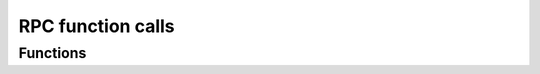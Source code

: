 RPC function calls
==================

Functions
---------

.. doxygengroup:: call
   :content-only:
